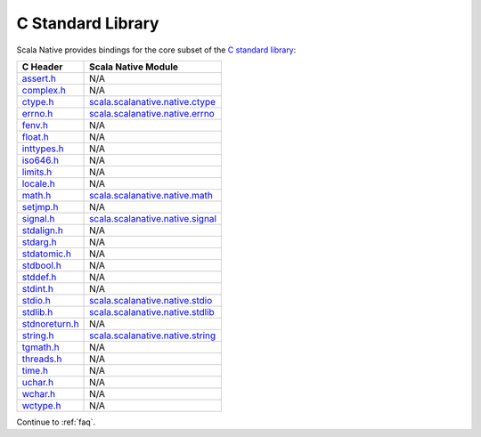 .. _libc:

C Standard Library
==================

Scala Native provides bindings for the core subset of the
`C standard library <http://en.cppreference.com/w/c/header>`_:

============== ==================================
C Header       Scala Native Module
============== ==================================
assert.h_      N/A
complex.h_     N/A
ctype.h_       scala.scalanative.native.ctype_
errno.h_       scala.scalanative.native.errno_
fenv.h_        N/A
float.h_       N/A
inttypes.h_    N/A
iso646.h_      N/A
limits.h_      N/A
locale.h_      N/A
math.h_        scala.scalanative.native.math_
setjmp.h_      N/A
signal.h_      scala.scalanative.native.signal_
stdalign.h_    N/A
stdarg.h_      N/A
stdatomic.h_   N/A
stdbool.h_     N/A
stddef.h_      N/A
stdint.h_      N/A
stdio.h_       scala.scalanative.native.stdio_
stdlib.h_      scala.scalanative.native.stdlib_
stdnoreturn.h_ N/A
string.h_      scala.scalanative.native.string_
tgmath.h_      N/A
threads.h_     N/A
time.h_        N/A
uchar.h_       N/A
wchar.h_       N/A
wctype.h_      N/A
============== ==================================

.. _assert.h: http://en.cppreference.com/w/c/error
.. _complex.h: http://en.cppreference.com/w/c/numeric/complex
.. _ctype.h: http://en.cppreference.com/w/c/string/byte
.. _errno.h: http://en.cppreference.com/w/c/error
.. _fenv.h: http://en.cppreference.com/w/c/numeric/fenv
.. _float.h: http://en.cppreference.com/w/c/types/limits#Limits_of_floating_point_types
.. _inttypes.h: http://en.cppreference.com/w/c/types/integer
.. _iso646.h: http://en.cppreference.com/w/c/language/operator_alternative
.. _limits.h: http://en.cppreference.com/w/c/types/limits
.. _locale.h: http://en.cppreference.com/w/c/locale
.. _math.h: http://en.cppreference.com/w/c/numeric/math
.. _setjmp.h: http://en.cppreference.com/w/c/program
.. _signal.h: http://en.cppreference.com/w/c/program
.. _stdalign.h: http://en.cppreference.com/w/c/types
.. _stdarg.h: http://en.cppreference.com/w/c/variadic
.. _stdatomic.h: http://en.cppreference.com/w/c/atomic
.. _stdbool.h: http://en.cppreference.com/w/c/types/boolean
.. _stddef.h: http://en.cppreference.com/w/c/types
.. _stdint.h: http://en.cppreference.com/w/c/types/integer
.. _stdio.h: http://en.cppreference.com/w/c/io
.. _stdlib.h:
.. _stdnoreturn.h: http://en.cppreference.com/w/c/types
.. _string.h: http://en.cppreference.com/w/c/string/byte
.. _tgmath.h: http://en.cppreference.com/w/c/numeric/tgmath
.. _threads.h: http://en.cppreference.com/w/c/thread
.. _time.h: http://en.cppreference.com/w/c/chrono
.. _uchar.h: http://en.cppreference.com/w/c/string/multibyte
.. _wchar.h: http://en.cppreference.com/w/c/string/wide
.. _wctype.h: http://en.cppreference.com/w/c/string/wide

.. _scala.scalanative.native.ctype: https://github.com/scala-native/scala-native/blob/master/nativelib/src/main/scala/scala/scalanative/native/ctype.scala
.. _scala.scalanative.native.errno: https://github.com/scala-native/scala-native/blob/master/nativelib/src/main/scala/scala/scalanative/native/errno.scala
.. _scala.scalanative.native.math: https://github.com/scala-native/scala-native/blob/master/nativelib/src/main/scala/scala/scalanative/native/math.scala
.. _scala.scalanative.native.stdio: https://github.com/scala-native/scala-native/blob/master/nativelib/src/main/scala/scala/scalanative/native/stdio.scala
.. _scala.scalanative.native.stdlib: https://github.com/scala-native/scala-native/blob/master/nativelib/src/main/scala/scala/scalanative/native/stdlib.scala
.. _scala.scalanative.native.string: https://github.com/scala-native/scala-native/blob/master/nativelib/src/main/scala/scala/scalanative/native/string.scala
.. _scala.scalanative.native.signal: https://github.com/scala-native/scala-native/blob/master/nativelib/src/main/scala/scala/scalanative/native/signal.scala

Continue to :ref:`faq`.


